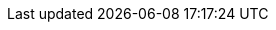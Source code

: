 
ifdef::IHV-Cisco-C240-SD[]

The base, starting configuration can reside all within a single {an_Cisco} {an_CiscoUCS} server. Based upon the relatively small resource requirements for a
ifdef::focusRancher[{pn_Rancher}] 
ifdef::focusK3s[{pn_K3s}]
ifdef::focusRKE1[{pn_RKE1}]
ifdef::focusRKE2[{pn_RKE2}]
deployment, a viable approach is to deploy as a virtual machine (VM) on the target nodes, on top of an existing hypervisor, like KVM.

//-
Preparation(s)::
For a physical host, that is racked, cabled and powered up, like link:{modelCiscoUCS-C240SDURL}[{an_Cisco} {an_CiscoUCS} {modelCiscoUCS-C240SD}] used in the deployment:
+
. If using {an_Cisco} {an_CiscoUCS} {pn_Cisco_BMC} ({an_Cisco_BMC}):
** Provide a DHCP Server for an IP address to the {an_Cisco} {an_CiscoUCS} {pn_Cisco_BMC} or use a monitor, keyboard, and mouse for initial {an_Cisco_BMC} configuration
. Log into the interface as admin
** On left menu click on `Storage -> Cisco 12G Modular Raid Controller`
*** Create virtual drive from unused physical drives, for example pick two drives for the operating system and click on `>>` button.  Under virtual drive properties enter `boot` as the name and click on `Create Virtual Drive`, then `OK`.
** On the left menu click on `Networking -> Adapter Card MLOM`
*** Click on the `vNICs` tab, and the factory default configuration comes with two vNICs defined with one vNIC assigned to port 0 and one vNIC assigned to port 1. Both vNICs are configured to allow any kind of traffic, with or without a VLAN tag. VLAN IDs must be managed on the operating system level. 
+
TIP: A great feature of the {vn_Cisco} VIC card is the possibility to define multiple virtual network adapters presented to the operating system, which are configured best for specific use. Like, admin traffic should be configured with MTU 1500 to be compatible with all communication partners, whereas the network for storage intensive traffic should be configured with MTU 9000 for best throughput. For high-availability, the two network devices per traffic type will be combined in a bond on the operating system layer.
+
. These new settings become active with the next power cycle of the server. At the top right side of the window click on `Host Power -> Power Off`, in the pop-up windows click on `OK`.
. On the top menu item list, select `Launch vKVM`
** Select the `Virtual Media` tab and activate `Virtual Devices` found in `Virtual Media` tab
** Click the `Virtual Media` tab to select `Map CD/DVD`
** In the `Virtual Media - CD/DVD` window, browse to respective operating system media, open and use the image for a system boot.

//-
Deployment Process::
On the respective compute module node, determine if a hypervisor is already available for the solution`s virtual machines.

. If this will be the first use of this node, an option is to deploy a KVM hypervisor, based upon {pn_SLES} by following the {pn_SLES_VirtDocURL}[Virtualization Guide].
** Given the simplicity of the deployment, the operating system and hypervisor can be installed with the {pn_SLES} ISO media and the {an_Cisco} {an_Cisco_BMC} virtual media and virtual console methodology.
. Then for the solution VM, utilize the hypervisor user interface to allocate the necessary CPU, memory, disk and networking as noted in the {pn_Rancher} {pn_Rancher_HWReqURL}[hardware requirements].

//-
Deployment Consideration(s)::
To further optimize deployment factors, leverage the following practices:

ifdef::FCTR+Automation[]
* <<g-automation>>
** To monitor and operate a Cisco UCS server from Intersight, the first step is to claim the device. The following procedure provides the steps to claim the Cisco UCS C240 server manually in Intersight.
*** Logon to {pn_Cisco_Intersight} web interface and navigate to `Admin > Targets`
*** On the top right corner of the window click on `Claim a New Target`
*** In the next window, select `Compute / Fabric -> {vn_Cisco} {an_CiscoUCS} Server (Standalone)`, click on `Start`
*** In another tab of the web browser, logon to the C{pn_Cisco_BMC} portal of the {an_Cisco} {an_CiscoUCS} {modelCiscoUCS-C240SD} and navigate to `Admin -> Device Connector`
*** Back in {pn_Cisco_Intersight}, enter the Device ID and Claim Code from the server and click on Claim. The server is now listed in {pn_Cisco_Intersight} under `Targets` and under `Servers`
*** Enable `Tunneld vKVM` and click on `Save`. Tunneld vKVM allows {pn_Cisco_Intersight} to open the vKVM window in case the client has no direct network access to the server on the local lan or via VPN.
*** Navigate to `Operate -> Servers ->` name of the new server to see the details and Actions available for this system.
*** The available actions are based on the {pn_Cisco_Intersight} license level available for this server and the privileges of the used user account.
+
NOTE: Please have  a look at link:{pn_Cisco_IntersightLicenseURL}[{pn_Cisco_Intersight} Licensing] to get an overview of the functions available with the different license tiers.
+
*** Now you can remotely manage the server and leverage existing or setup specific deployment profiles for the use case, plus perform the operating system installation.
+
TIP: An even more advanced infrastructure-as-code approach with {pn_Cisco_Intersight} can utilize link:{pn_Cisco_IntersightTFURL}[Terraform].  
endif::FCTR+Automation[]
ifdef::FCTR+Availability[]
* <<g-availability>>
** While the initial deployment only requires a single VM, as noted in later deployment sections, having multiple VMs provides resiliency to accomplish high availability. To reduce single points of failure, it would be beneficial to have the multi-VM deployments spread across multiple hypervisor nodes. So consideration of consistent hypervisor and compute module configurations, with the needed resources for the {pn_Rancher} VMs will yield a robust, reliable production implementation.
endif::FCTR+Availability[]
// ifdef::FCTR+Scaling[]
// * <<g-scaling>>
// ** FixMe - While the initial deployment only requires a single VM, as noted in later deployment sections, having multiple VMs provides resiliency to accomplish high availability. To reduce single points of failure, it would be beneficial to have the multi-VM deployments spread across multiple hypervisor nodes. So consideration of consistent hypervisor and compute module configurations, with the needed resources for the {pn_Rancher} VMs will yield a robust, reliable production implementation.
// endif::FCTR+Scaling[]

endif::IHV-Cisco-C240-SD[]
